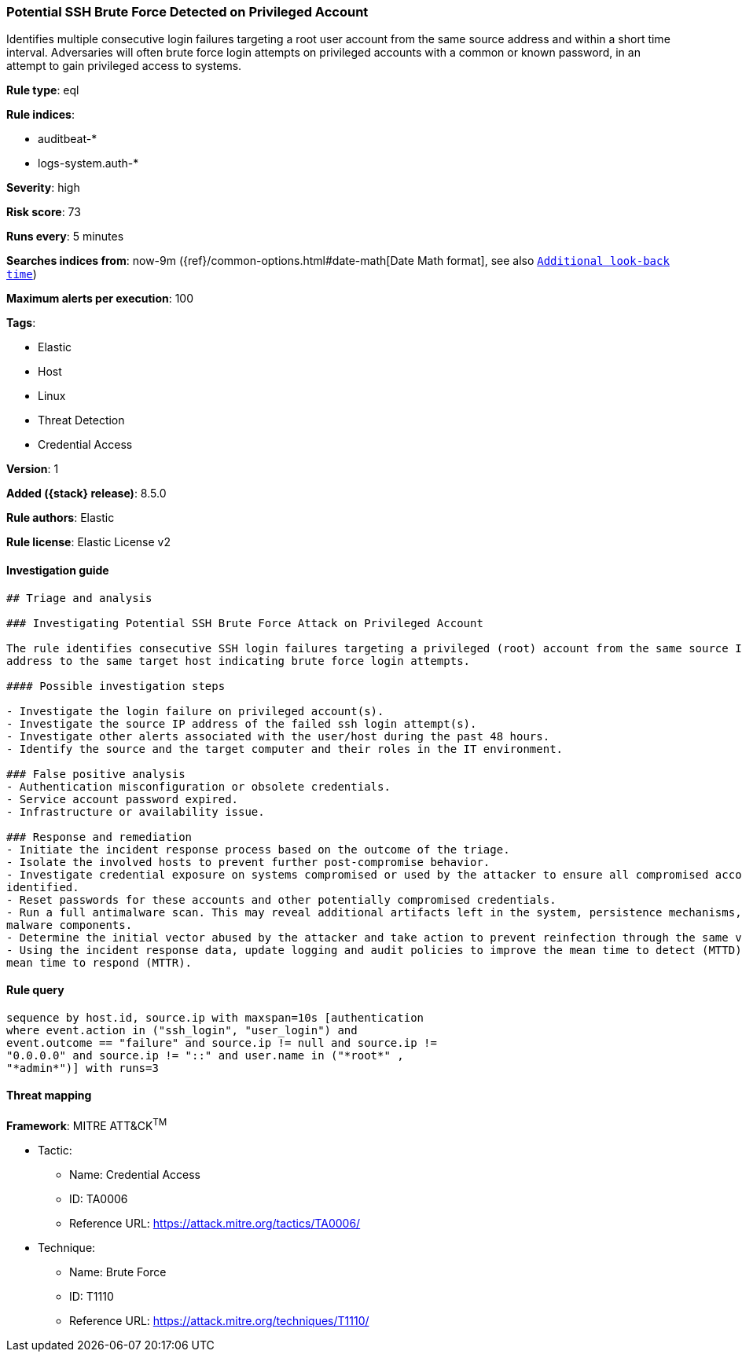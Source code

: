 [[potential-ssh-brute-force-detected-on-privileged-account]]
=== Potential SSH Brute Force Detected on Privileged Account

Identifies multiple consecutive login failures targeting a root user account from the same source address and within a short time interval. Adversaries will often brute force login attempts on privileged accounts with a common or known password, in an attempt to gain privileged access to systems.

*Rule type*: eql

*Rule indices*:

* auditbeat-*
* logs-system.auth-*

*Severity*: high

*Risk score*: 73

*Runs every*: 5 minutes

*Searches indices from*: now-9m ({ref}/common-options.html#date-math[Date Math format], see also <<rule-schedule, `Additional look-back time`>>)

*Maximum alerts per execution*: 100

*Tags*:

* Elastic
* Host
* Linux
* Threat Detection
* Credential Access

*Version*: 1

*Added ({stack} release)*: 8.5.0

*Rule authors*: Elastic

*Rule license*: Elastic License v2

==== Investigation guide


[source,markdown]
----------------------------------
## Triage and analysis

### Investigating Potential SSH Brute Force Attack on Privileged Account

The rule identifies consecutive SSH login failures targeting a privileged (root) account from the same source IP
address to the same target host indicating brute force login attempts.

#### Possible investigation steps

- Investigate the login failure on privileged account(s).
- Investigate the source IP address of the failed ssh login attempt(s).
- Investigate other alerts associated with the user/host during the past 48 hours.
- Identify the source and the target computer and their roles in the IT environment.

### False positive analysis
- Authentication misconfiguration or obsolete credentials.
- Service account password expired.
- Infrastructure or availability issue.

### Response and remediation
- Initiate the incident response process based on the outcome of the triage.
- Isolate the involved hosts to prevent further post-compromise behavior.
- Investigate credential exposure on systems compromised or used by the attacker to ensure all compromised accounts are
identified.
- Reset passwords for these accounts and other potentially compromised credentials.
- Run a full antimalware scan. This may reveal additional artifacts left in the system, persistence mechanisms, and
malware components.
- Determine the initial vector abused by the attacker and take action to prevent reinfection through the same vector.
- Using the incident response data, update logging and audit policies to improve the mean time to detect (MTTD) and the
mean time to respond (MTTR).


----------------------------------


==== Rule query


[source,js]
----------------------------------
sequence by host.id, source.ip with maxspan=10s [authentication
where event.action in ("ssh_login", "user_login") and
event.outcome == "failure" and source.ip != null and source.ip !=
"0.0.0.0" and source.ip != "::" and user.name in ("*root*" ,
"*admin*")] with runs=3
----------------------------------

==== Threat mapping

*Framework*: MITRE ATT&CK^TM^

* Tactic:
** Name: Credential Access
** ID: TA0006
** Reference URL: https://attack.mitre.org/tactics/TA0006/
* Technique:
** Name: Brute Force
** ID: T1110
** Reference URL: https://attack.mitre.org/techniques/T1110/

